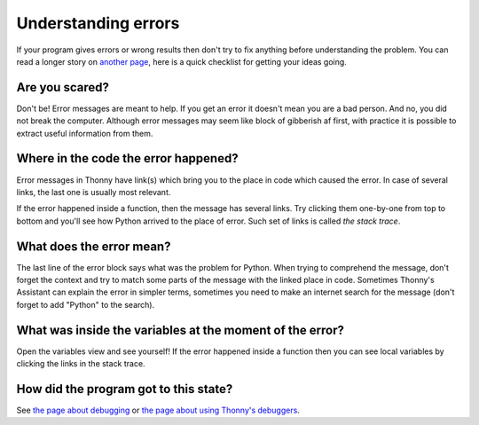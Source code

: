 Understanding errors
====================

If your program gives errors or wrong results then don't try to fix anything before understanding
the problem. You can read a longer story on `another page <debugging.rst>`__,
here is a quick checklist for getting your ideas going.

Are you scared?
---------------
Don't be! Error messages are meant to help. If you get an error it doesn't mean you are a bad 
person. And no, you did not break the computer. Although error messages may seem like block of 
gibberish af first, with practice it is possible to extract useful information from them.

Where in the code the error happened?
-------------------------------------
Error messages in Thonny have link(s)
which bring you to the place in code which caused the error. In case of several links, the last
one is usually most relevant.

If the error happened inside a function, then the message has several links. 
Try clicking them one-by-one from top to bottom and you'll see how Python arrived to the place
of error. Such set of links is called *the stack trace*.

What does the error mean?
-------------------------
The last line of the error block says what was the problem for Python.
When trying to comprehend the message, don't forget the context and try to match
some parts of the message with the linked place in code. Sometimes Thonny's Assistant can explain 
the error in simpler terms, sometimes you need to make an internet search for the message
(don't forget to add "Python" to the search). 

What was inside the variables at the moment of the error?
---------------------------------------------------------
Open the variables view and see 
yourself! If the error happened inside a function then you can see local variables by clicking the 
links in the stack trace.

How did the program got to this state?
---------------------------------------
See `the page about debugging <debugging.rst>`_ or `the page about using Thonny's debuggers <debuggers.rst>`_.
